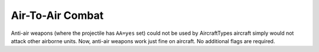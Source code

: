 .. index:: Aircrafts; Aircraft can now attack other aircraft if given a weapon with an AA=yes projectile.

=================
Air-To-Air Combat
=================

Anti-air weapons (where the projectile has ``AA=yes`` set) could not be
used by AircraftTypes aircraft simply would not attack other airborne
units. Now, anti-air weapons work just fine on aircraft. No additional
flags are required.

.. versionadded:: 0.1
